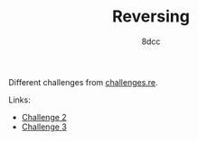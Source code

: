 #+TITLE: Reversing
#+AUTHOR: 8dcc
#+OPTIONS: toc:nil
#+STARTUP: showeverything

Different challenges from [[https://challenges.re/][challenges.re]].

Links:
- [[file:challenge2.org][Challenge 2]]
- [[file:challenge3.org][Challenge 3]]
